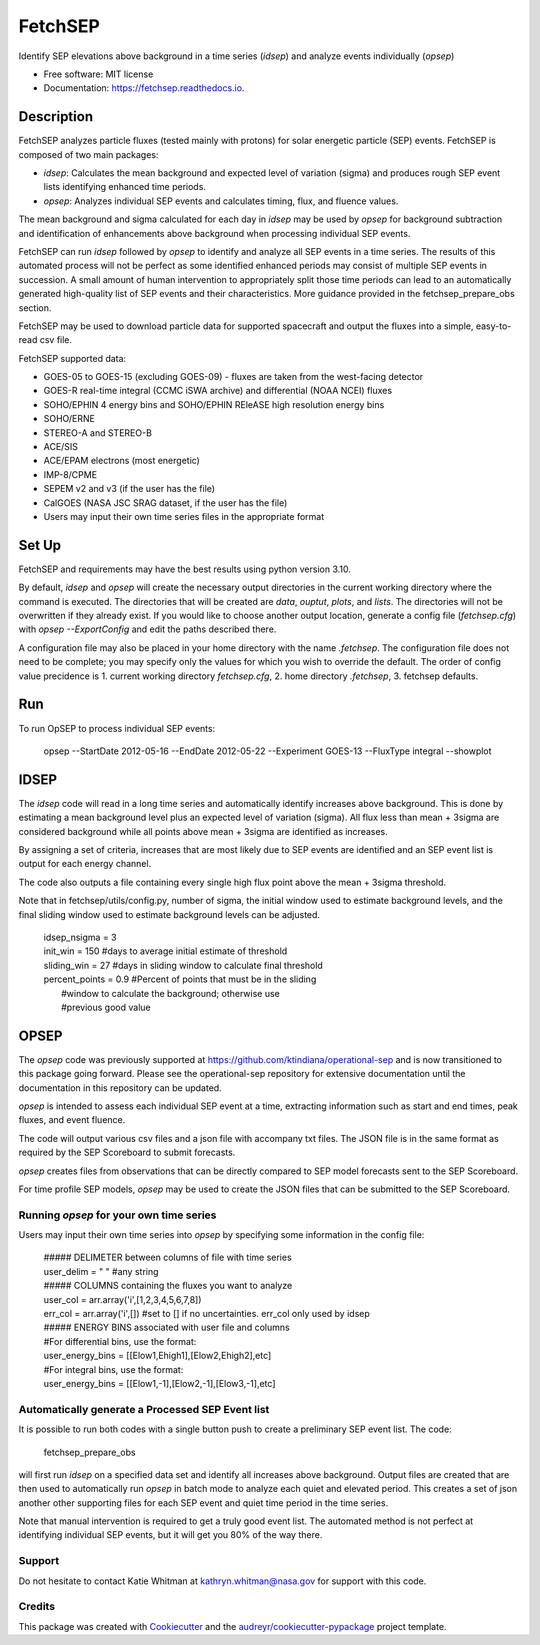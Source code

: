 ========
FetchSEP
========


.. image:: https://img.shields.io/pypi/v/fetchsep.svg
        :target: https://pypi.python.org/pypi/fetchsep

.. image:: https://img.shields.io/travis/ktindiana/fetchsep.svg
        :target: https://travis-ci.com/ktindiana/fetchsep

.. image:: https://readthedocs.org/projects/fetchsep/badge/?version=latest
        :target: https://fetchsep.readthedocs.io/en/latest/?version=latest
        :alt: Documentation Status




Identify SEP elevations above background in a time series (`idsep`) and analyze events individually (`opsep`)


* Free software: MIT license
* Documentation: https://fetchsep.readthedocs.io.

Description
===========

FetchSEP analyzes particle fluxes (tested mainly with protons) for solar energetic particle (SEP) events. FetchSEP is composed of two main packages:

* `idsep`: Calculates the mean background and expected level of variation (sigma) and produces rough SEP event lists identifying enhanced time periods.
* `opsep`: Analyzes individual SEP events and calculates timing, flux, and fluence values.

The mean background and sigma calculated for each day in `idsep` may be used by `opsep` for background subtraction and identification of enhancements above background when processing individual SEP events.

FetchSEP can run `idsep` followed by `opsep` to identify and analyze all SEP events in a time series. The results of this automated process will not be perfect as some identified enhanced periods may consist of multiple SEP events in succession. A small amount of human intervention to appropriately split those time periods can lead to an automatically generated high-quality list of SEP events and their characteristics. More guidance provided in the fetchsep_prepare_obs section.

FetchSEP may be used to download particle data for supported spacecraft and output the fluxes into a simple, easy-to-read csv file.

FetchSEP supported data:

* GOES-05 to GOES-15 (excluding GOES-09) - fluxes are taken from the west-facing detector
* GOES-R real-time integral (CCMC iSWA archive) and differential (NOAA NCEI) fluxes
* SOHO/EPHIN 4 energy bins and SOHO/EPHIN REleASE high resolution energy bins
* SOHO/ERNE
* STEREO-A and STEREO-B
* ACE/SIS
* ACE/EPAM electrons (most energetic)
* IMP-8/CPME
* SEPEM v2 and v3 (if the user has the file)
* CalGOES (NASA JSC SRAG dataset, if the user has the file)
* Users may input their own time series files in the appropriate format

Set Up
======

FetchSEP and requirements may have the best results using
python version 3.10.

By default, `idsep` and `opsep` will create the necessary output
directories in the current working directory where the command is
executed.  The directories that will be created are `data`, `ouptut`,
`plots`, and `lists`.  The directories will not be overwritten if they
already exist.  If you would like to choose another output location,
generate a config file (`fetchsep.cfg`) with `opsep --ExportConfig`
and edit the paths described there.

A configuration file may also be placed in your home directory with
the name `.fetchsep`.  The configuration file does not need to be
complete; you may specify only the values for which you wish to
override the default.  The order of config value precidence
is 1. current working directory `fetchsep.cfg`, 2. home directory
`.fetchsep`, 3. fetchsep defaults.


Run
===

To run OpSEP to process individual SEP events:

    | opsep --StartDate 2012-05-16 --EndDate 2012-05-22 --Experiment GOES-13 --FluxType integral --showplot

IDSEP
=====

The `idsep` code will read in a long time series and automatically identify increases above background. This is done by estimating a mean background level plus an expected level of variation (sigma). All flux less than mean + 3sigma are considered background while all points above mean + 3sigma are identified as increases.

By assigning a set of criteria, increases that are most likely due to SEP events are identified and an SEP event list is output for each energy channel. 

The code also outputs a file containing every single high flux point above the mean + 3sigma threshold.

Note that in fetchsep/utils/config.py, number of sigma, the initial window used to estimate background levels, and the final sliding window used to estimate background levels can be adjusted. 

    | idsep_nsigma = 3
    | init_win = 150 #days to average initial estimate of threshold
    | sliding_win = 27 #days in sliding window to calculate final threshold
    | percent_points = 0.9 #Percent of points that must be in the sliding
    |                #window to calculate the background; otherwise use
    |                #previous good value



OPSEP
=====

The `opsep` code was previously supported at https://github.com/ktindiana/operational-sep and is now transitioned to this package going forward. Please see the operational-sep repository for extensive documentation until the documentation in this repository can be updated.

`opsep` is intended to assess each individual SEP event at a time, extracting information such as start and end times, peak fluxes, and event fluence.

The code will output various csv files and a json file with accompany txt files. The JSON file is in the same format as required by the SEP Scoreboard to submit forecasts.

`opsep` creates files from observations that can be directly compared to SEP model forecasts sent to the SEP Scoreboard.

For time profile SEP models, `opsep` may be used to create the JSON files that can be submitted to the SEP Scoreboard.



Running `opsep` for your own time series
----------------------------------------

Users may input their own time series into `opsep` by specifying some
information in the config file:

    | ##### DELIMETER between columns of file with time series
    | user_delim = " "  #any string
    | ##### COLUMNS containing the fluxes you want to analyze
    | user_col = arr.array('i',[1,2,3,4,5,6,7,8])
    | err_col = arr.array('i',[]) #set to [] if no uncertainties. err_col only used by idsep
    | ##### ENERGY BINS associated with user file and columns
    | #For differential bins, use the format:
    | user_energy_bins = [[Elow1,Ehigh1],[Elow2,Ehigh2],etc]
    | #For integral bins, use the format:
    | user_energy_bins = [[Elow1,-1],[Elow2,-1],[Elow3,-1],etc]


    
Automatically generate a Processed SEP Event list
-------------------------------------------------

It is possible to run both codes with a single button push to create a preliminary SEP event list. 
The code:

    | fetchsep_prepare_obs

will first run `idsep` on a specified data set and identify all increases above background. Output files are created that are then used to automatically run `opsep` in batch mode to analyze each quiet and elevated period. This creates a set of json another other supporting files for each SEP event and quiet time period in the time series.

Note that manual intervention is required to get a truly good event list. The automated method is not perfect at identifying individual SEP events, but it will get you 80% of the way there. 

Support
-------

Do not hesitate to contact Katie Whitman at kathryn.whitman@nasa.gov for support with this code.

Credits
-------

This package was created with Cookiecutter_ and the `audreyr/cookiecutter-pypackage`_ project template.

.. _Cookiecutter: https://github.com/audreyr/cookiecutter
.. _`audreyr/cookiecutter-pypackage`: https://github.com/audreyr/cookiecutter-pypackage
